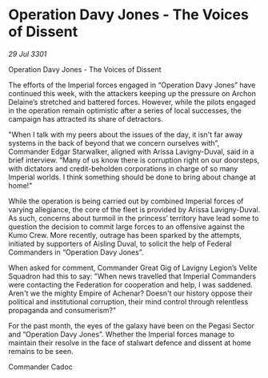 * Operation Davy Jones - The Voices of Dissent

/29 Jul 3301/

Operation Davy Jones - The Voices of Dissent 
 
The efforts of the Imperial forces engaged in “Operation Davy Jones” have continued this week, with the attackers keeping up the pressure on Archon Delaine’s stretched and battered forces. However, while the pilots engaged in the operation remain optimistic after a series of local successes, the campaign has attracted its share of detractors. 

"When I talk with my peers about the issues of the day, it isn't far away systems in the back of beyond that we concern ourselves with”, Commander Edgar Starwalker, aligned with Arissa Lavigny-Duval, said in a brief interview. “Many of us know there is corruption right on our doorsteps, with dictators and credit-beholden corporations in charge of so many Imperial worlds. I think something should be done to bring about change at home!" 

While the operation is being carried out by combined Imperial forces of varying allegiance, the core of the fleet is provided by Arissa Lavigny-Duval. As such, concerns about turmoil in the princess’ territory have lead some to question the decision to commit large forces to an offensive against the Kumo Crew. More recently, outrage has been sparked by the attempts, initiated by supporters of Aisling Duval, to solicit the help of Federal Commanders in “Operation Davy Jones”. 

When asked for comment, Commander Great Gig of Lavigny Legion’s Velite Squadron had this to say: "When news travelled that Imperial Commanders were contacting the Federation for cooperation and help, I was saddened. Aren't we the mighty Empire of Achenar? Doesn't our history oppose their political and institutional corruption, their mind control through relentless propaganda and consumerism?" 

For the past month, the eyes of the galaxy have been on the Pegasi Sector and “Operation Davy Jones”. Whether the Imperial forces manage to maintain their resolve in the face of stalwart defence and dissent at home remains to be seen. 

Commander Cadoc